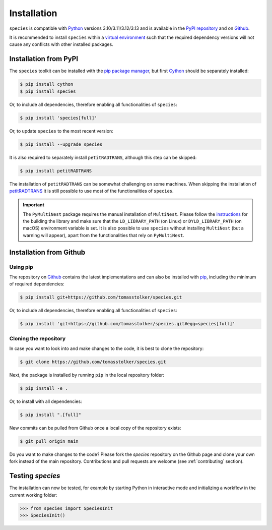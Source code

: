.. _installation:

Installation
============

``species`` is compatible with `Python <https://www.python.org>`_ versions 3.10/3.11/3.12/3.13 and is available in the `PyPI repository <https://pypi.org/project/species/>`_ and on `Github <https://github.com/tomasstolker/species>`_.

It is recommended to install ``species`` within a `virtual environment <https://docs.python.org/3/tutorial/venv.html>`_ such that the required dependency versions will not cause any conflicts with other installed packages. 

Installation from PyPI
----------------------

The ``species`` toolkit can be installed with the `pip package manager <https://packaging.python.org/tutorials/installing-packages/>`_, but first `Cython <https://cython.org>`_ should be separately installed:

.. code-block:: console

    $ pip install cython
    $ pip install species

Or, to include all dependencies, therefore enabling all functionalities of ``species``:

.. code-block:: console

    $ pip install 'species[full]'

Or, to update ``species`` to the most recent version:

.. code-block:: console

   $ pip install --upgrade species

It is also required to separately install ``petitRADTRANS``, although this step can be skipped:

.. code-block:: console

   $ pip install petitRADTRANS

The installation of ``petitRADTRANS`` can be somewhat challenging on some machines. When skipping the installation of `petitRADTRANS <https://petitradtrans.readthedocs.io>`_ it is still possible to use most of the functionalities of ``species``.

.. important::
   The ``PyMultiNest`` package requires the manual installation of ``MultiNest``. Please follow the `instructions <https://johannesbuchner.github.io/PyMultiNest/install.html>`_ for the building the library and make sure that the ``LD_LIBRARY_PATH`` (on Linux) or ``DYLD_LIBRARY_PATH`` (on macOS) environment variable is set. It is also possible to use ``species`` without installing ``MultiNest`` (but a warning will appear), apart from the functionalities that rely on ``PyMultiNest``.

Installation from Github
------------------------

Using pip
^^^^^^^^^

The repository on `Github <https://github.com/tomasstolker/species>`_ contains the latest implementations and can also be installed with `pip <https://packaging.python.org/tutorials/installing-packages/>`_, including the minimum of required dependencies:

.. code-block:: console

    $ pip install git+https://github.com/tomasstolker/species.git

Or, to include all dependencies, therefore enabling all functionalities of ``species``:

.. code-block:: console

    $ pip install 'git+https://github.com/tomasstolker/species.git#egg=species[full]'


Cloning the repository
^^^^^^^^^^^^^^^^^^^^^^

In case you want to look into and make changes to the code, it is best to clone the repository:

.. code-block:: console

    $ git clone https://github.com/tomasstolker/species.git

Next, the package is installed by running ``pip`` in the local repository folder:

.. code-block:: console

    $ pip install -e .

Or, to install with all dependencies:

.. code-block:: console

    $ pip install ".[full]"

New commits can be pulled from Github once a local copy of the repository exists:

.. code-block:: console

    $ git pull origin main

Do you want to make changes to the code? Please fork the `species` repository on the Github page and clone your own fork instead of the main repository. Contributions and pull requests are welcome (see :ref:`contributing` section).

Testing `species`
-----------------

The installation can now be tested, for example by starting Python in interactive mode and initializing a workflow in the current working folder:

.. code-block:: python

    >>> from species import SpeciesInit
    >>> SpeciesInit()
